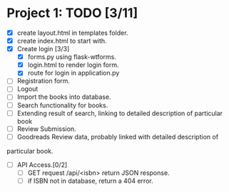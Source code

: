* Project 1: TODO [3/11]
+ [X] create layout.html in templates folder.
+ [X] create index.html to start with.
+ [X] Create login [3/3]
  - [X] forms.py using flask-wtforms.
  - [X] login.html to render login form.
  - [X] route for login in application.py
+ [ ] Registration form.
+ [ ] Logout
+ [ ] Import the books into database.
+ [ ] Search functionality for books.
+ [ ] Extending result of search, linking to detailed description of particular book
+ [ ] Review Submission.
+ [ ] Goodreads Review data, probably linked with detailed description of
particular book.
+ [ ] API Access.[0/2]
  - [ ] GET request /api/<isbn> return JSON response.
  - [ ] if ISBN not in database, return a 404 error.
